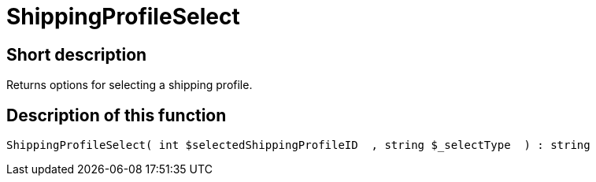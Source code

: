 = ShippingProfileSelect
:lang: en
// include::{includedir}/_header.adoc[]
:keywords: ShippingProfileSelect
:position: 596

//  auto generated content Thu, 06 Jul 2017 00:07:24 +0200
== Short description

Returns options for selecting a shipping profile.

== Description of this function

[source,plenty]
----

ShippingProfileSelect( int $selectedShippingProfileID  , string $_selectType  ) : string

----

